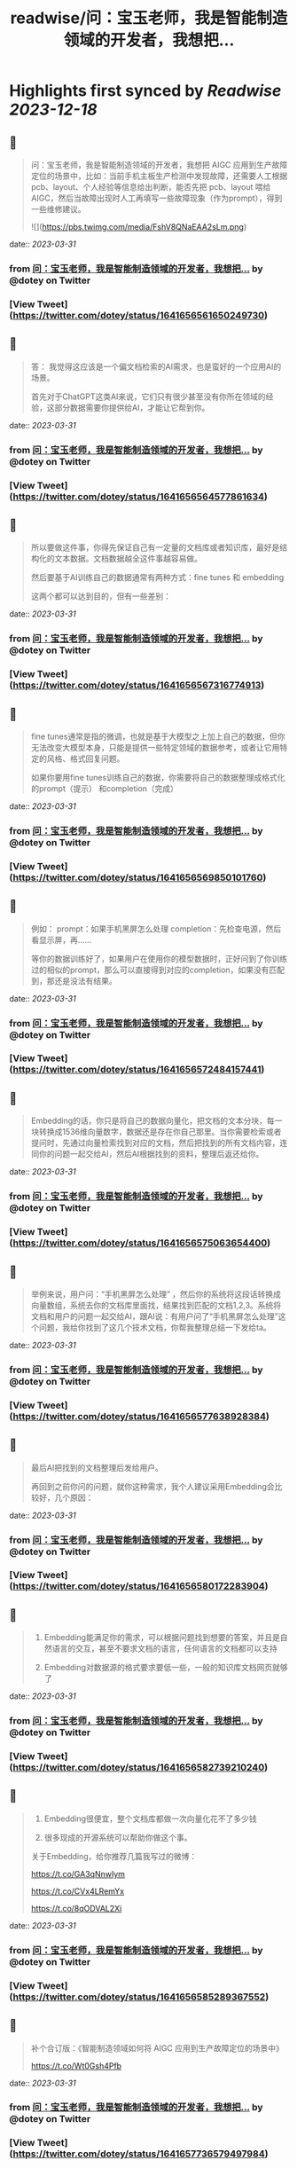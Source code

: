 :PROPERTIES:
:title: readwise/问：宝玉老师，我是智能制造领域的开发者，我想把...
:END:

:PROPERTIES:
:author: [[dotey on Twitter]]
:full-title: "问：宝玉老师，我是智能制造领域的开发者，我想把..."
:category: [[tweets]]
:url: https://twitter.com/dotey/status/1641656561650249730
:image-url: https://pbs.twimg.com/profile_images/561086911561736192/6_g58vEs.jpeg
:END:

* Highlights first synced by [[Readwise]] [[2023-12-18]]
** 📌
#+BEGIN_QUOTE
问：宝玉老师，我是智能制造领域的开发者，我想把 AIGC 应用到生产故障定位的场景中，比如：当前手机主板生产检测中发现故障，还需要人工根据pcb、layout、个人经验等信息给出判断，能否先把 pcb、layout 喂给 AIGC，然后当故障出现时人工再填写一些故障现象（作为prompt），得到一些维修建议。 

![](https://pbs.twimg.com/media/FshV8QNaEAA2sLm.png) 
#+END_QUOTE
    date:: [[2023-03-31]]
*** from _问：宝玉老师，我是智能制造领域的开发者，我想把..._ by @dotey on Twitter
*** [View Tweet](https://twitter.com/dotey/status/1641656561650249730)
** 📌
#+BEGIN_QUOTE
答：
我觉得这应该是一个偏文档检索的AI需求，也是蛮好的一个应用AI的场景。

首先对于ChatGPT这类AI来说，它们只有很少甚至没有你所在领域的经验，这部分数据需要你提供给AI，才能让它帮到你。 
#+END_QUOTE
    date:: [[2023-03-31]]
*** from _问：宝玉老师，我是智能制造领域的开发者，我想把..._ by @dotey on Twitter
*** [View Tweet](https://twitter.com/dotey/status/1641656564577861634)
** 📌
#+BEGIN_QUOTE
所以要做这件事，你得先保证自己有一定量的文档库或者知识库，最好是结构化的文本数据。文档数据越全这件事越容易做。

然后要基于AI训练自己的数据通常有两种方式：fine tunes 和 embedding

这两个都可以达到目的，但有一些差别： 
#+END_QUOTE
    date:: [[2023-03-31]]
*** from _问：宝玉老师，我是智能制造领域的开发者，我想把..._ by @dotey on Twitter
*** [View Tweet](https://twitter.com/dotey/status/1641656567316774913)
** 📌
#+BEGIN_QUOTE
fine tunes通常是指的微调，也就是基于大模型之上加上自己的数据，但你无法改变大模型本身，只能是提供一些特定领域的数据参考，或者让它用特定的风格、格式回复问题。

如果你要用fine tunes训练自己的数据，你需要将自己的数据整理成格式化的prompt（提示） 和completion（完成） 
#+END_QUOTE
    date:: [[2023-03-31]]
*** from _问：宝玉老师，我是智能制造领域的开发者，我想把..._ by @dotey on Twitter
*** [View Tweet](https://twitter.com/dotey/status/1641656569850101760)
** 📌
#+BEGIN_QUOTE
例如：
prompt：如果手机黑屏怎么处理
completion：先检查电源，然后看显示屏，再……

等你的数据训练好了，如果用户在使用你的模型数据时，正好问到了你训练过的相似的prompt，那么可以直接得到对应的completion，如果没有匹配到，那还是没法有结果。 
#+END_QUOTE
    date:: [[2023-03-31]]
*** from _问：宝玉老师，我是智能制造领域的开发者，我想把..._ by @dotey on Twitter
*** [View Tweet](https://twitter.com/dotey/status/1641656572484157441)
** 📌
#+BEGIN_QUOTE
Embedding的话，你只是将自己的数据向量化，把文档的文本分块，每一块转换成1536维向量数字，数据还是存在你自己那里。当你需要检索或者提问时，先通过向量检索找到对应的文档，然后把找到的所有文档内容，连同你的问题一起交给AI，然后AI根据找到的资料，整理后返还给你。 
#+END_QUOTE
    date:: [[2023-03-31]]
*** from _问：宝玉老师，我是智能制造领域的开发者，我想把..._ by @dotey on Twitter
*** [View Tweet](https://twitter.com/dotey/status/1641656575063654400)
** 📌
#+BEGIN_QUOTE
举例来说，用户问：“手机黑屏怎么处理”
，然后你的系统将这段话转换成向量数组，系统去你的文档库里面找，结果找到匹配的文档1,2,3。系统将文档和用户的问题一起交给AI，跟AI说：有用户问了“手机黑屏怎么处理”这个问题，我给你找到了这几个技术文档，你帮我整理总结一下发给ta。 
#+END_QUOTE
    date:: [[2023-03-31]]
*** from _问：宝玉老师，我是智能制造领域的开发者，我想把..._ by @dotey on Twitter
*** [View Tweet](https://twitter.com/dotey/status/1641656577638928384)
** 📌
#+BEGIN_QUOTE
最后AI把找到的文档整理后发给用户。

再回到之前你问的问题，就你这种需求，我个人建议采用Embedding会比较好，几个原因： 
#+END_QUOTE
    date:: [[2023-03-31]]
*** from _问：宝玉老师，我是智能制造领域的开发者，我想把..._ by @dotey on Twitter
*** [View Tweet](https://twitter.com/dotey/status/1641656580172283904)
** 📌
#+BEGIN_QUOTE
1.  Embedding能满足你的需求，可以根据问题找到想要的答案，并且是自然语言的交互，甚至不要求文档的语言，任何语言的文档都可以支持

2.  Embedding对数据源的格式要求要低一些，一般的知识库文档网页就够了 
#+END_QUOTE
    date:: [[2023-03-31]]
*** from _问：宝玉老师，我是智能制造领域的开发者，我想把..._ by @dotey on Twitter
*** [View Tweet](https://twitter.com/dotey/status/1641656582739210240)
** 📌
#+BEGIN_QUOTE
3.  Embedding很便宜，整个文档库都做一次向量化花不了多少钱

4.  很多现成的开源系统可以帮助你做这个事。

关于Embedding，给你推荐几篇我写过的微博：

https://t.co/GA3qNnwIym

https://t.co/CVx4LRemYx

https://t.co/8qODVAL2Xi 
#+END_QUOTE
    date:: [[2023-03-31]]
*** from _问：宝玉老师，我是智能制造领域的开发者，我想把..._ by @dotey on Twitter
*** [View Tweet](https://twitter.com/dotey/status/1641656585289367552)
** 📌
#+BEGIN_QUOTE
补个合订版：《智能制造领域如何将 AIGC 应用到生产故障定位的场景中》

https://t.co/Wt0Gsh4Pfb 
#+END_QUOTE
    date:: [[2023-03-31]]
*** from _问：宝玉老师，我是智能制造领域的开发者，我想把..._ by @dotey on Twitter
*** [View Tweet](https://twitter.com/dotey/status/1641657736579497984)